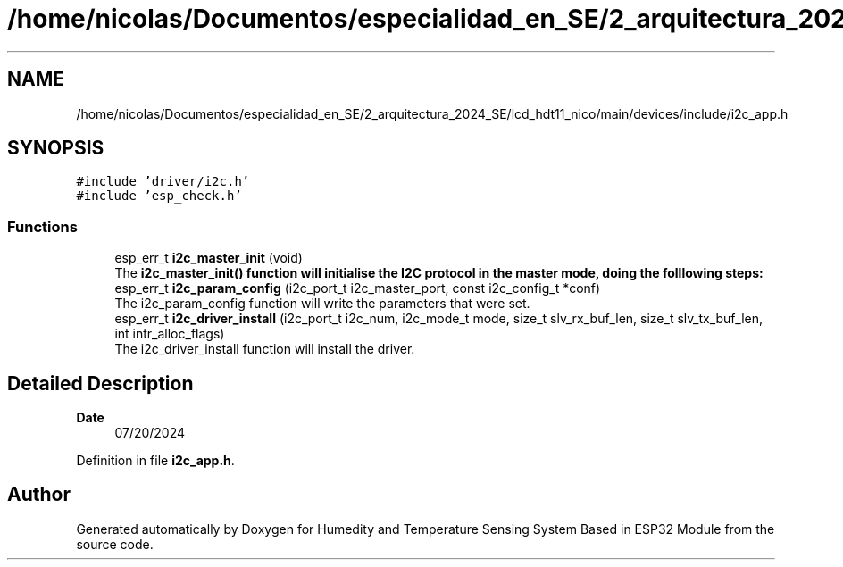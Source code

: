 .TH "/home/nicolas/Documentos/especialidad_en_SE/2_arquitectura_2024_SE/lcd_hdt11_nico/main/devices/include/i2c_app.h" 3 "Sat Jul 27 2024" "Humedity and Temperature Sensing System Based in ESP32 Module" \" -*- nroff -*-
.ad l
.nh
.SH NAME
/home/nicolas/Documentos/especialidad_en_SE/2_arquitectura_2024_SE/lcd_hdt11_nico/main/devices/include/i2c_app.h
.SH SYNOPSIS
.br
.PP
\fC#include 'driver/i2c\&.h'\fP
.br
\fC#include 'esp_check\&.h'\fP
.br

.SS "Functions"

.in +1c
.ti -1c
.RI "esp_err_t \fBi2c_master_init\fP (void)"
.br
.RI "The \fB\fBi2c_master_init()\fP\fP function will initialise the I2C protocol in the master mode, doing the folllowing steps: "
.ti -1c
.RI "esp_err_t \fBi2c_param_config\fP (i2c_port_t i2c_master_port, const i2c_config_t *conf)"
.br
.RI "The i2c_param_config function will write the parameters that were set\&. "
.ti -1c
.RI "esp_err_t \fBi2c_driver_install\fP (i2c_port_t i2c_num, i2c_mode_t mode, size_t slv_rx_buf_len, size_t slv_tx_buf_len, int intr_alloc_flags)"
.br
.RI "The i2c_driver_install function will install the driver\&. "
.in -1c
.SH "Detailed Description"
.PP 

.PP
\fBDate\fP
.RS 4
07/20/2024 
.RE
.PP

.PP
Definition in file \fBi2c_app\&.h\fP\&.
.SH "Author"
.PP 
Generated automatically by Doxygen for Humedity and Temperature Sensing System Based in ESP32 Module from the source code\&.
